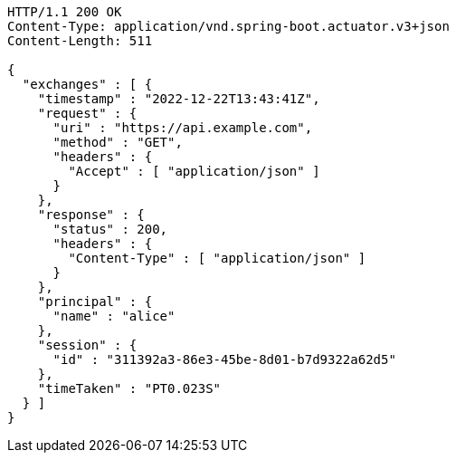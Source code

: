 [source,http,options="nowrap"]
----
HTTP/1.1 200 OK
Content-Type: application/vnd.spring-boot.actuator.v3+json
Content-Length: 511

{
  "exchanges" : [ {
    "timestamp" : "2022-12-22T13:43:41Z",
    "request" : {
      "uri" : "https://api.example.com",
      "method" : "GET",
      "headers" : {
        "Accept" : [ "application/json" ]
      }
    },
    "response" : {
      "status" : 200,
      "headers" : {
        "Content-Type" : [ "application/json" ]
      }
    },
    "principal" : {
      "name" : "alice"
    },
    "session" : {
      "id" : "311392a3-86e3-45be-8d01-b7d9322a62d5"
    },
    "timeTaken" : "PT0.023S"
  } ]
}
----